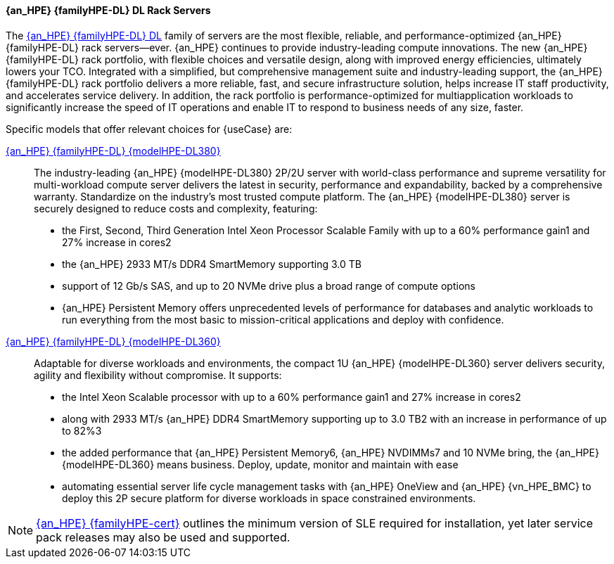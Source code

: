 
==== {an_HPE} {familyHPE-DL} DL Rack Servers
The link:{familyHPE-DL-URL}[{an_HPE} {familyHPE-DL} DL] family of servers are the most flexible, reliable, and performance-optimized {an_HPE} {familyHPE-DL} rack servers—ever. {an_HPE} continues to provide industry-leading compute innovations. The new {an_HPE} {familyHPE-DL} rack portfolio, with flexible choices and versatile design, along with improved energy efficiencies, ultimately lowers your TCO. Integrated with a simplified, but comprehensive management suite and industry-leading support, the {an_HPE} {familyHPE-DL} rack portfolio delivers a more reliable, fast, and secure infrastructure solution, helps increase IT staff productivity, and accelerates service delivery. In addition, the rack portfolio is performance-optimized for multiapplication workloads to significantly increase the speed of IT operations and enable IT to respond to business needs of any size, faster.

Specific models that offer relevant choices for {useCase} are:

link:{modelHPE-DL380URL}[{an_HPE} {familyHPE-DL} {modelHPE-DL380}]::
The industry-leading {an_HPE} {modelHPE-DL380} 2P/2U server with world-class performance and supreme versatility for multi-workload compute server delivers the latest in security, performance and expandability, backed by a comprehensive warranty. Standardize on the industry's most trusted compute platform. The {an_HPE} {modelHPE-DL380} server is securely designed to reduce costs and complexity, featuring:
** the First, Second, Third Generation Intel Xeon Processor Scalable Family with up to a 60% performance gain1 and 27% increase in cores2
** the {an_HPE} 2933 MT/s DDR4 SmartMemory supporting 3.0 TB
** support of 12 Gb/s SAS, and up to 20 NVMe drive plus a broad range of compute options
** {an_HPE} Persistent Memory offers unprecedented levels of performance for databases and analytic workloads
to run everything from the most basic to mission-critical applications and deploy with confidence. 

link:{modelHPE-DL360URL}[{an_HPE} {familyHPE-DL} {modelHPE-DL360}]::
Adaptable for diverse workloads and environments, the compact 1U {an_HPE} {modelHPE-DL360} server delivers security, agility and flexibility without compromise. It supports:
** the Intel Xeon Scalable processor with up to a 60% performance gain1 and 27% increase in cores2
** along with 2933 MT/s {an_HPE} DDR4 SmartMemory supporting up to 3.0 TB2 with an increase in performance of up to 82%3
** the added performance that {an_HPE} Persistent Memory6, {an_HPE} NVDIMMs7 and 10 NVMe bring, the {an_HPE} {modelHPE-DL360} means business. Deploy, update, monitor and maintain with ease
** automating essential server life cycle management tasks with {an_HPE} OneView and {an_HPE} {vn_HPE_BMC}
to deploy this 2P secure platform for diverse workloads in space constrained environments. 

////
link:{modelHPE-DL325URL}[{modelHPE-DL325}]::
A secure, versatile, single-socket, based on AMD EPYC processors, which delivers an exceptional balance of processor, memory, and I/O for virtualization and data-intensive workloads.

link:{modelHPE-DL385URL}[{modelHPE-DL385}]::
Secure and flexible, this 2P 2U {familyHPE-DL} Server utilizes AMD EPYC processors and delivers advanced performance for virtualization and memory-centric workloads.
////

NOTE: link:{familyHPE-certURL}[{an_HPE} {familyHPE-cert}] outlines the minimum version of SLE required for installation, yet later service pack releases may also be used and supported.


